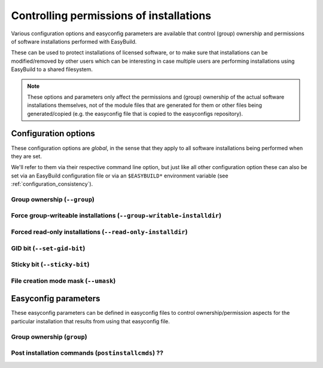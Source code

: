 .. _controlling_permissions:

Controlling permissions of installations
========================================

Various configuration options and easyconfig parameters are available that control (group) ownership and permissions of
software installations performed with EasyBuild.

These can be used to protect installations of licensed software, or to make sure that installations can be
modified/removed by other users which can be interesting in case multiple users are performing installations using
EasyBuild to a shared filesystem.

.. note::

  These options and parameters only affect the permissions and (group) ownership of the actual software installations
  themselves, not of the module files that are generated for them or other files being generated/copied (e.g. the
  easyconfig file that is copied to the easyconfigs repository).

Configuration options
---------------------

These configuration options are *global*, in the sense that they apply to all software installations being performed
when they are set.

We'll refer to them via their respective command line option, but just like all other configuration option these can
also be set via an EasyBuild configuration file or via an ``$EASYBUILD*`` environment variable
(see :ref:`configuration_consistency`).

Group ownership (``--group``)
~~~~~~~~~~~~~~~~~~~~~~~~~~~~~

Force group-writeable installations (``--group-writable-installdir``)
~~~~~~~~~~~~~~~~~~~~~~~~~~~~~~~~~~~~~~~~~~~~~~~~~~~~~~~~~~~~~~~~~~~~~

Forced read-only installations (``--read-only-installdir``)
~~~~~~~~~~~~~~~~~~~~~~~~~~~~~~~~~~~~~~~~~~~~~~~~~~~~~~~~~~~

GID bit (``--set-gid-bit``)
~~~~~~~~~~~~~~~~~~~~~~~~~~~

Sticky bit (``--sticky-bit``)
~~~~~~~~~~~~~~~~~~~~~~~~~~~~~

File creation mode mask (``--umask``)
~~~~~~~~~~~~~~~~~~~~~~~~~~~~~~~~~~~~~


Easyconfig parameters
---------------------

These easyconfig parameters can be defined in easyconfig files to control ownership/permission aspects for the
particular installation that results from using that easyconfig file.

Group ownership (``group``)
~~~~~~~~~~~~~~~~~~~~~~~~~~~

Post installation commands (``postinstallcmds``) ??
~~~~~~~~~~~~~~~~~~~~~~~~~~~~~~~~~~~~~~~~~~~~~~~~~~~

.. can be useful for fixing permissions of individual files via chmod/chown
